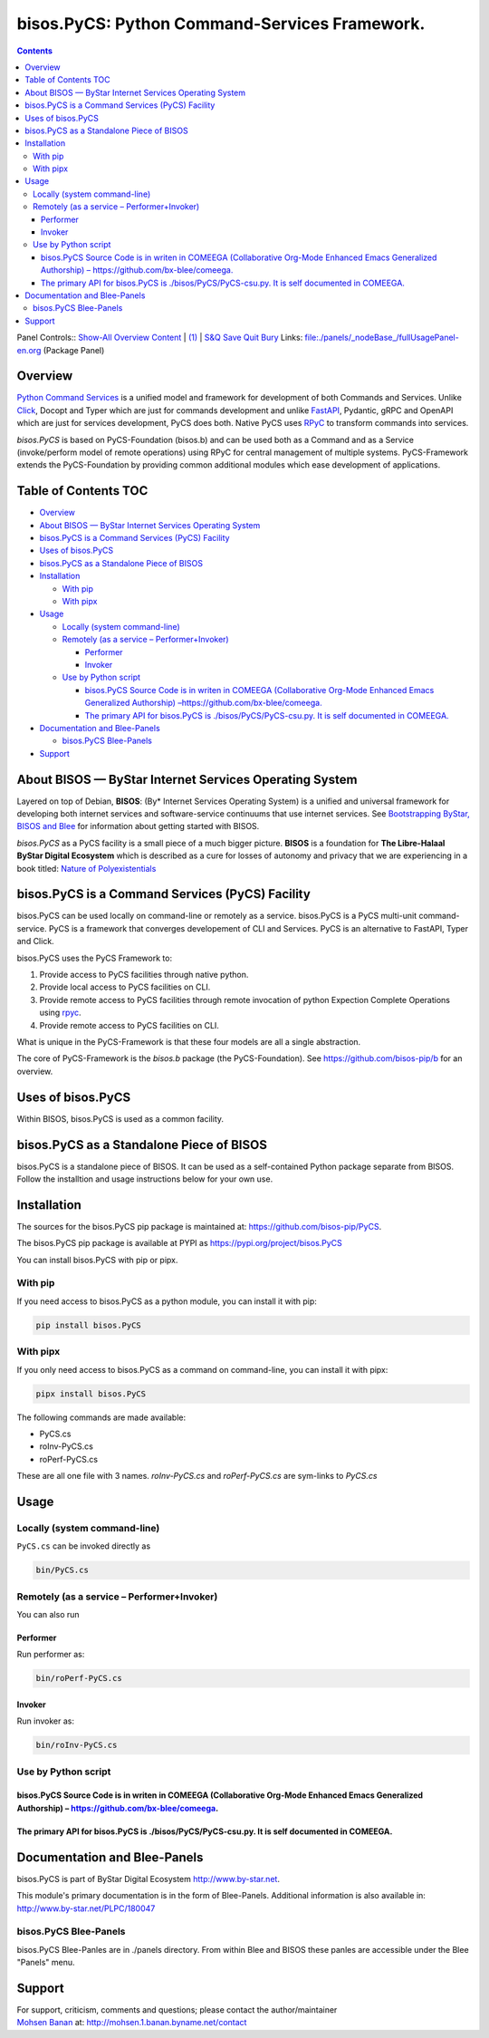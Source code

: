 ==============================================
bisos.PyCS: Python Command-Services Framework.
==============================================

.. contents::
   :depth: 3
..

Panel Controls:: `Show-All <elisp:(show-all)>`__
`Overview <elisp:(org-shifttab)>`__
`Content <elisp:(progn (org-shifttab) (org-content))>`__ \|
`(1) <elisp:(delete-other-windows)>`__ \|
`S&Q <elisp:(progn (save-buffer) (kill-buffer))>`__
`Save <elisp:(save-buffer)>`__ `Quit <elisp:(kill-buffer)>`__
`Bury <elisp:(bury-buffer)>`__ Links:
`file:./panels/_nodeBase_/fullUsagePanel-en.org <./panels/_nodeBase_/fullUsagePanel-en.org>`__
(Package Panel)

Overview
========

`Python Command Services <https://github.com/bisos-pip/pycs>`__ is a
unified model and framework for development of both Commands and
Services. Unlike `Click <https://github.com/pallets/click>`__, Docopt
and Typer which are just for commands development and unlike
`FastAPI <https://github.com/fastapi/fastapi>`__, Pydantic, gRPC and
OpenAPI which are just for services development, PyCS does both. Native
PyCS uses `RPyC <https://github.com/tomerfiliba-org/rpyc>`__ to
transform commands into services.

*bisos.PyCS* is based on PyCS-Foundation (bisos.b) and can be used both
as a Command and as a Service (invoke/perform model of remote
operations) using RPyC for central management of multiple systems.
PyCS-Framework extends the PyCS-Foundation by providing common
additional modules which ease development of applications.

.. _table-of-contents:

Table of Contents TOC
=====================

-  `Overview <#overview>`__
-  `About BISOS — ByStar Internet Services Operating
   System <#about-bisos-----bystar-internet-services-operating-system>`__
-  `bisos.PyCS is a Command Services (PyCS)
   Facility <#bisospycs-is-a-command-services-pycs-facility>`__
-  `Uses of bisos.PyCS <#uses-of-bisospycs>`__
-  `bisos.PyCS as a Standalone Piece of
   BISOS <#bisospycs-as-a-standalone-piece-of-bisos>`__
-  `Installation <#installation>`__

   -  `With pip <#with-pip>`__
   -  `With pipx <#with-pipx>`__

-  `Usage <#usage>`__

   -  `Locally (system command-line) <#locally-system-command-line>`__
   -  `Remotely (as a service –
      Performer+Invoker) <#remotely-as-a-service----performerinvoker>`__

      -  `Performer <#performer>`__
      -  `Invoker <#invoker>`__

   -  `Use by Python script <#use-by-python-script>`__

      -  `bisos.PyCS Source Code is in writen in COMEEGA (Collaborative
         Org-Mode Enhanced Emacs Generalized Authorship)
         – <#bisospycs-source-code-is-in-writen-in-comeega-collaborative-org-mode-enhanced-emacs-generalized-authorship----httpsgithubcombx-bleecomeega>`__\ https://github.com/bx-blee/comeega\ `. <#bisospycs-source-code-is-in-writen-in-comeega-collaborative-org-mode-enhanced-emacs-generalized-authorship----httpsgithubcombx-bleecomeega>`__
      -  `The primary API for bisos.PyCS is ./bisos/PyCS/PyCS-csu.py. It
         is self documented in
         COMEEGA. <#the-primary-api-for-bisospycs-is-bisospycspycs-csupy-it-is-self-documented-in-comeega>`__

-  `Documentation and Blee-Panels <#documentation-and-blee-panels>`__

   -  `bisos.PyCS Blee-Panels <#bisospycs-blee-panels>`__

-  `Support <#support>`__

About BISOS — ByStar Internet Services Operating System
=======================================================

Layered on top of Debian, **BISOS**: (By\* Internet Services Operating
System) is a unified and universal framework for developing both
internet services and software-service continuums that use internet
services. See `Bootstrapping ByStar, BISOS and
Blee <https://github.com/bxGenesis/start>`__ for information about
getting started with BISOS.

*bisos.PyCS* as a PyCS facility is a small piece of a much bigger
picture. **BISOS** is a foundation for **The Libre-Halaal ByStar Digital
Ecosystem** which is described as a cure for losses of autonomy and
privacy that we are experiencing in a book titled: `Nature of
Polyexistentials <https://github.com/bxplpc/120033>`__

bisos.PyCS is a Command Services (PyCS) Facility
================================================

bisos.PyCS can be used locally on command-line or remotely as a service.
bisos.PyCS is a PyCS multi-unit command-service. PyCS is a framework
that converges developement of CLI and Services. PyCS is an alternative
to FastAPI, Typer and Click.

bisos.PyCS uses the PyCS Framework to:

#. Provide access to PyCS facilities through native python.
#. Provide local access to PyCS facilities on CLI.
#. Provide remote access to PyCS facilities through remote invocation of
   python Expection Complete Operations using
   `rpyc <https://github.com/tomerfiliba-org/rpyc>`__.
#. Provide remote access to PyCS facilities on CLI.

What is unique in the PyCS-Framework is that these four models are all a
single abstraction.

The core of PyCS-Framework is the *bisos.b* package (the
PyCS-Foundation). See https://github.com/bisos-pip/b for an overview.

Uses of bisos.PyCS
==================

Within BISOS, bisos.PyCS is used as a common facility.

bisos.PyCS as a Standalone Piece of BISOS
=========================================

bisos.PyCS is a standalone piece of BISOS. It can be used as a
self-contained Python package separate from BISOS. Follow the
installtion and usage instructions below for your own use.

Installation
============

The sources for the bisos.PyCS pip package is maintained at:
https://github.com/bisos-pip/PyCS.

The bisos.PyCS pip package is available at PYPI as
https://pypi.org/project/bisos.PyCS

You can install bisos.PyCS with pip or pipx.

With pip
--------

If you need access to bisos.PyCS as a python module, you can install it
with pip:

.. code:: bash

   pip install bisos.PyCS

With pipx
---------

If you only need access to bisos.PyCS as a command on command-line, you
can install it with pipx:

.. code:: bash

   pipx install bisos.PyCS

The following commands are made available:

-  PyCS.cs
-  roInv-PyCS.cs
-  roPerf-PyCS.cs

These are all one file with 3 names. *roInv-PyCS.cs* and
*roPerf-PyCS.cs* are sym-links to *PyCS.cs*

Usage
=====

Locally (system command-line)
-----------------------------

``PyCS.cs`` can be invoked directly as

.. code:: bash

   bin/PyCS.cs

Remotely (as a service – Performer+Invoker)
-------------------------------------------

You can also run

Performer
~~~~~~~~~

Run performer as:

.. code:: bash

   bin/roPerf-PyCS.cs

Invoker
~~~~~~~

Run invoker as:

.. code:: bash

   bin/roInv-PyCS.cs

Use by Python script
--------------------

bisos.PyCS Source Code is in writen in COMEEGA (Collaborative Org-Mode Enhanced Emacs Generalized Authorship) – https://github.com/bx-blee/comeega.
~~~~~~~~~~~~~~~~~~~~~~~~~~~~~~~~~~~~~~~~~~~~~~~~~~~~~~~~~~~~~~~~~~~~~~~~~~~~~~~~~~~~~~~~~~~~~~~~~~~~~~~~~~~~~~~~~~~~~~~~~~~~~~~~~~~~~~~~~~~~~~~~~~~

The primary API for bisos.PyCS is ./bisos/PyCS/PyCS-csu.py. It is self documented in COMEEGA.
~~~~~~~~~~~~~~~~~~~~~~~~~~~~~~~~~~~~~~~~~~~~~~~~~~~~~~~~~~~~~~~~~~~~~~~~~~~~~~~~~~~~~~~~~~~~~

Documentation and Blee-Panels
=============================

bisos.PyCS is part of ByStar Digital Ecosystem http://www.by-star.net.

This module's primary documentation is in the form of Blee-Panels.
Additional information is also available in:
http://www.by-star.net/PLPC/180047

bisos.PyCS Blee-Panels
----------------------

bisos.PyCS Blee-Panles are in ./panels directory. From within Blee and
BISOS these panles are accessible under the Blee "Panels" menu.

Support
=======

| For support, criticism, comments and questions; please contact the
  author/maintainer
| `Mohsen Banan <http://mohsen.1.banan.byname.net>`__ at:
  http://mohsen.1.banan.byname.net/contact
